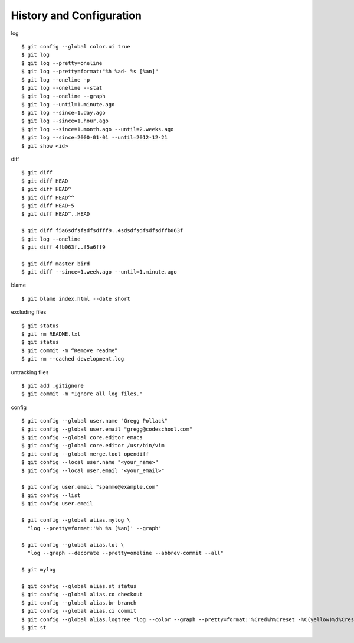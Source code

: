 ##############################################################################
History and Configuration
##############################################################################

log

::

    $ git config --global color.ui true
    $ git log
    $ git log --pretty=oneline
    $ git log --pretty=format:"%h %ad- %s [%an]"
    $ git log --oneline -p
    $ git log --oneline --stat
    $ git log --oneline --graph
    $ git log --until=1.minute.ago
    $ git log --since=1.day.ago
    $ git log --since=1.hour.ago
    $ git log --since=1.month.ago --until=2.weeks.ago
    $ git log --since=2000-01-01 --until=2012-12-21
    $ git show <id>


diff

::

    $ git diff
    $ git diff HEAD
    $ git diff HEAD^
    $ git diff HEAD^^
    $ git diff HEAD~5
    $ git diff HEAD^..HEAD
    
    $ git diff f5a6sdfsfsdfsdfff9..4sdsdfsdfsdfsdffb063f
    $ git log --oneline
    $ git diff 4fb063f..f5a6ff9
    
    $ git diff master bird
    $ git diff --since=1.week.ago --until=1.minute.ago


blame

::

    $ git blame index.html --date short


excluding files

::

    $ git status
    $ git rm README.txt
    $ git status
    $ git commit -m “Remove readme”
    $ git rm --cached development.log

untracking files

::

    $ git add .gitignore
    $ git commit -m "Ignore all log files."


config

::

    $ git config --global user.name "Gregg Pollack"
    $ git config --global user.email "gregg@codeschool.com"
    $ git config --global core.editor emacs
    $ git config --global core.editor /usr/bin/vim
    $ git config --global merge.tool opendiff
    $ git config --local user.name "<your_name>"
    $ git config --local user.email "<your_email>"
     
    $ git config user.email "spamme@example.com"
    $ git config --list
    $ git config user.email
    
    $ git config --global alias.mylog \
      "log --pretty=format:'%h %s [%an]' --graph"
    
    $ git config --global alias.lol \
      "log --graph --decorate --pretty=oneline --abbrev-commit --all"
    
    $ git mylog
    
    $ git config --global alias.st status
    $ git config --global alias.co checkout
    $ git config --global alias.br branch
    $ git config --global alias.ci commit
    $ git config --global alias.logtree "log --color --graph --pretty=format:'%Cred%h%Creset -%C(yellow)%d%Creset %s %Cgreen(%cr) %C(bold blue)<%an>%Creset' --abbrev-commit"
    $ git st
